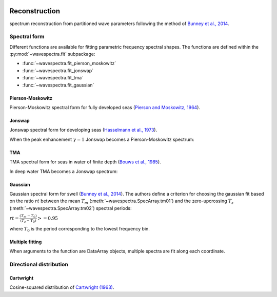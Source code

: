 .. image:: _static/wavespectra_logo.png
    :width: 150 px
    :align: right

==============
Reconstruction
==============

spectrum reconstruction from partitioned wave parameters following the method
of `Bunney et al., 2014`_.


~~~~~~~~~~~~~
Spectral form
~~~~~~~~~~~~~

Different functions are available for fitting parametric frequency spectral shapes. The functions are defined within the :py:mod:`~wavespectra.fit` subpackage:

* :func:`~wavespectra.fit_pierson_moskowitz`
* :func:`~wavespectra.fit_jonswap`
* :func:`~wavespectra.fit_tma`
* :func:`~wavespectra.fit_gaussian`



.. ipython:: python
    :okexcept:
    :okwarning:

    import numpy as np
    import xarray as xr
    import matplotlib.pyplot as plt
    from wavespectra import fit_pierson_moskowitz, fit_jonswap, fit_tma, fit_gaussian
    farr = np.arange(0.03, 0.3, 0.001)
    freq = xr.DataArray(
        farr,
        coords={"freq": farr},
        dims=("freq",),
        name="freq"
    )


Pierson-Moskowitz
-----------------
Pierson-Moskowitz spectral form for fully developed seas (`Pierson and Moskowitz, 1964`_).

.. ipython:: python
    :okexcept:
    :okwarning:

    dset = fit_pierson_moskowitz(freq=freq, hs=2, tp=10)

    hs = float(dset.spec.hs())
    tp = float(dset.spec.tp())

    @suppress
    fig = plt.figure(figsize=(6, 4))

    dset.plot(label=f"Hs={hs:0.0f}m, Tp={tp:0.0f}s");

    @suppress
    plt.legend();

    @savefig pm_1d.png
    plt.draw()


Jonswap
-------
Jonswap spectral form for developing seas (`Hasselmann et al., 1973`_).

.. ipython:: python
    :okwarning:

    dset1 = fit_jonswap(freq=freq, hs=2, tp=10, gamma=3.3)
    dset2 = fit_jonswap(freq=freq, hs=2, tp=10, gamma=2.0)

    @suppress
    fig = plt.figure(figsize=(6, 4))

    dset1.plot(label="$\gamma=3.3$");
    dset2.plot(label="$\gamma=2.0$");

    @suppress
    plt.legend()

    @savefig jonswap_1d.png
    plt.draw()

When the peak enhancement :math:`\gamma=1` Jonswap becomes a Pierson-Moskowitz spectrum:

.. ipython:: python
    :okwarning:

    dset1 = fit_pierson_moskowitz(freq=freq, hs=2, tp=10)
    dset2 = fit_jonswap(freq=freq, hs=2, tp=10, gamma=1.0)

    @suppress
    fig = plt.figure(figsize=(6, 4))

    dset1.plot(label="Pierson-Moskowitz", linewidth=10);
    dset2.plot(label="Jonswap with $\gamma=1$", linewidth=3);

    @suppress
    plt.legend()

    @savefig pm_jonswap_gamma1.png
    plt.draw()


TMA
---
TMA spectral form for seas in water of finite depth (`Bouws et al., 1985`_).

.. ipython:: python
    :okexcept:
    :okwarning:

    dset1 = fit_tma(freq=freq, hs=2, tp=10, dep=10)
    dset2 = fit_tma(freq=freq, hs=2, tp=10, dep=50)

    @suppress
    fig = plt.figure(figsize=(6, 4))

    dset1.plot(label="Depth=10");
    dset2.plot(label="Depth=50");

    @suppress
    plt.legend();

    @savefig tma_1d.png
    plt.draw()

In deep water TMA becomes a Jonswap spectrum:

.. ipython:: python
    :okexcept:
    :okwarning:

    dset1 = fit_jonswap(freq=freq, hs=2, tp=10)
    dset2 = fit_tma(freq=freq, hs=2, tp=10, dep=80)

    @suppress
    fig = plt.figure(figsize=(6, 4))

    dset1.plot(label="Jonswap", linewidth=10);
    dset2.plot(label="TMA in deep water", linewidth=3);

    @suppress
    plt.legend()

    @savefig jonswap_tma_deepwater.png
    plt.draw()


Gaussian
--------
Gaussian spectral form for swell (`Bunney et al., 2014`_). The authors define a criterion for choosing the gaussian fit based on the ratio :math:`rt` between the mean :math:`T_m` (:meth:`~wavespectra.SpecArray.tm01`) and the zero-upcrossing :math:`T_z` (:meth:`~wavespectra.SpecArray.tm02`) spectral periods:

:math:`rt = \frac{(T_m - T_0)}{(T_z - T_0)} >= 0.95`

where :math:`T_0` is the period corresponding to the lowest frequency bin.

.. ipython:: python
    :okexcept:
    :okwarning:

    dset1 = fit_gaussian(freq=freq, hs=2, fp=1/10, tm01=8, tm02=8)
    dset2 = fit_gaussian(freq=freq, hs=2, fp=1/10, tm01=8, tm02=6)

    @suppress
    fig = plt.figure(figsize=(6, 4))

    t0 = 1 / float(freq[0])
    dset1.plot(label=f"rt={(8-t0)/(8-t0):0.2f}");
    dset2.plot(label=f"rt={(8-t0)/(6.5-t0):0.2f}");

    @suppress
    plt.legend();

    @savefig gaussian_1d.png
    plt.draw()


Multiple fitting
----------------
When arguments to the function are DataArray objects, multiple spectra are fit
along each coordinate.

.. ipython:: python

    from wavespectra import read_swan
    dset = read_swan("_static/swanfile.spec")
    hs = dset.spec.hs()
    tp = dset.spec.tp()
    
    ds = fit_jonswap(
        hs=dset.spec.hs(),
        tp=dset.spec.tp(),
        freq=dset.freq,
        gamma=1.6
    )
    ds

    ds_ori = dset.spec.oned().isel(lat=0, lon=0, time=0, drop=True)
    ds_new = ds.isel(lat=0, lon=0, time=0, drop=True)

    @suppress
    fig, ax = plt.subplots(1, 1, figsize=(6, 4))

    ds_ori.plot(ax=ax, label="Original spectrum");
    ds_new.plot(ax=ax, label="Jonswap fitting");

    @suppress
    plt.legend()

    @savefig jonswap_original_fitting.png
    plt.draw()


~~~~~~~~~~~~~~~~~~~~~~~~
Directional distribution
~~~~~~~~~~~~~~~~~~~~~~~~

Cartwright
----------
Cosine-squared distribution of `Cartwright (1963)`_.


.. _`Pierson and Moskowitz, 1964`: https://agupubs.onlinelibrary.wiley.com/doi/abs/10.1029/JZ069i024p05181
.. _`Hasselmann et al., 1973`: https://www.researchgate.net/publication/256197895_Measurements_of_wind-wave_growth_and_swell_decay_during_the_Joint_North_Sea_Wave_Project_JONSWAP
.. _`Bouws et al., 1985`: https://agupubs.onlinelibrary.wiley.com/doi/10.1029/JC090iC01p00975
.. _`Bunney et al., 2014`: https://www.icevirtuallibrary.com/doi/abs/10.1680/fsts.59757.114
.. _`Cartwright (1963)`: https://repository.tudelft.nl/islandora/object/uuid:b6c19f1e-cb31-4733-a4fb-0f685706269b